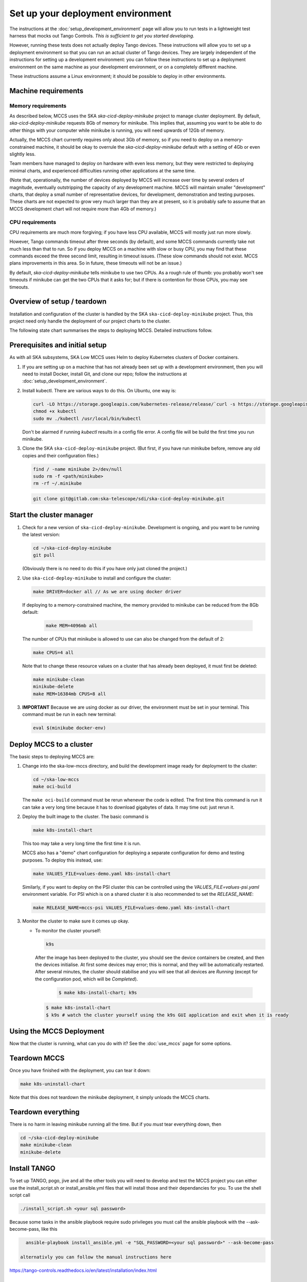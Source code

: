 ==================================
Set up your deployment environment
==================================

The instructions at the :doc:`setup_development_environment` page will
allow you to run tests in a lightweight test harness that mocks out
Tango Controls. *This is sufficient to get you started developing.*

However, running these tests does not actually deploy Tango devices.
These instructions will allow you to set up a deployment environment so
that you can run an actual cluster of Tango devices. They are largely
independent of the instructions for setting up a development
environment: you can follow these instructions to set up a deployment
environment on the same machine as your development environment, or on
a completely different machine.

These instructions assume a Linux environment; it should be possible to
deploy in other environments.

Machine requirements
--------------------

Memory requirements
^^^^^^^^^^^^^^^^^^^
As described below, MCCS uses the SKA `ska-cicd-deploy-minikube` project to
manage cluster deployment. By default, `ska-cicd-deploy-minikube` requests 8Gb of
memory for minikube. This implies that, assuming you want to be able to
do other things with your computer while minikube is running, you will
need upwards of 12Gb of memory.

Actually, the MCCS chart currently requires only about 3Gb of memory, so
if you need to deploy on a memory-constrained machine, it should be okay
to overrule the `ska-cicd-deploy-minikube` default with a setting of 4Gb or even
slightly less.

Team members have managed to deploy on hardware with even less memory,
but they were restricted to deploying minimal charts, and experienced
difficulties running other applications at the same time.

(Note that, operationally, the number of devices deployed by MCCS will
increase over time by several orders of magnitude, eventually
outstripping the capacity of any development machine. MCCS will maintain
smaller "development" charts, that deploy a small number of
representative devices, for development, demonstration and testing
purposes. These charts are not expected to grow very much larger than
they are at present, so it is probably safe to assume that an MCCS
development chart will not require more than 4Gb of memory.)


CPU requirements
^^^^^^^^^^^^^^^^
CPU requirements are much more forgiving; if you have less CPU
available, MCCS will mostly just run more slowly.

However, Tango commands timeout after three seconds (by default), and
some MCCS commands currently take not much less than that to run. So if
you deploy MCCS on a machine with slow or busy CPU, you may find that
these commands exceed the three second limit, resulting in timeout
issues. (These slow commands should not exist. MCCS plans improvements
in this area. So in future, these timeouts will not be an issue.)

By default, `ska-cicd-deploy-minikube` tells minikube to use two CPUs. As a rough
rule of thumb: you probably won't see timeouts if minikube can get the
two CPUs that it asks for; but if there is contention for those CPUs,
you may see timeouts.


Overview of setup / teardown
----------------------------
Installation and configuration of the cluster is handled by the SKA
``ska-cicd-deploy-minikube`` project. Thus, this project need only handle the
deployment of our project charts to the cluster.

The following state chart summarises the steps to deploying MCCS.
Detailed instructions follow.

.. uml:: setup_overview.uml


Prerequisites and initial setup
-------------------------------
As with all SKA subsystems, SKA Low MCCS uses Helm to deploy Kubernetes
clusters of Docker containers.

#. If you are setting up on a machine that has not already been set up
   with a development environment, then you will need to install Docker,
   install Git, and clone our repo; follow the instructions at
   :doc:`setup_development_environment`.

#. Install kubectl. There are various ways to do this. On Ubuntu, one
   way is:

   .. code-block:: bash

      curl -LO https://storage.googleapis.com/kubernetes-release/release/`curl -s https://storage.googleapis.com/kubernetes-release/release/stable.txt`/bin/linux/amd64/kubectl
      chmod +x kubectl
      sudo mv ./kubectl /usr/local/bin/kubectl

   Don't be alarmed if running `kubectl` results in a config file error.
   A config file will be build the first time you run minikube.

#. Clone the SKA ``ska-cicd-deploy-minikube`` project. (But first, if you have
   run minikube before, remove any old copies and their configuration
   files.)

   .. code-block:: bash

      find / -name minikube 2>/dev/null
      sudo rm -f <path/minikube>
      rm -rf ~/.minikube

   .. code-block:: bash

      git clone git@gitlab.com:ska-telescope/sdi/ska-cicd-deploy-minikube.git

Start the cluster manager
-------------------------
#. Check for a new version of ``ska-cicd-deploy-minikube``. Development is ongoing,
   and you want to be running the latest version:

   .. code-block:: bash

      cd ~/ska-cicd-deploy-minikube
      git pull

   (Obviously there is no need to do this if you have only just cloned
   the project.)

#. Use ``ska-cicd-deploy-minikube`` to install and configure the cluster:

   .. code-block:: bash

      make DRIVER=docker all // As we are using docker driver

   If deploying to a memory-constrained machine, the memory provided to
   minikube can be reduced from the 8Gb default:

    .. code-block:: bash

       make MEM=4096mb all

   The number of CPUs that minikube is allowed to use can also be
   changed from the default of 2:

   .. code-block:: bash

      make CPUS=4 all

   Note that to change these resource values on a cluster that has
   already been deployed, it must first be deleted:

   .. code-block:: bash

      make minikube-clean
      minikube-delete
      make MEM=16384mb CPUS=8 all

#. **IMPORTANT** Because we are using docker as our driver, the
   environment must be set in your terminal. This command must be run in
   each new terminal:

   .. code-block:: bash

      eval $(minikube docker-env)


Deploy MCCS to a cluster
------------------------
The basic steps to deploying MCCS are:

#. Change into the ska-low-mccs directory, and build the development
   image ready for deployment to the cluster:

   .. code-block:: bash

      cd ~/ska-low-mccs
      make oci-build

   The ``make oci-build`` command must be rerun whenever the code is
   edited. The first time this command is run it can take a very long
   time because it has to download gigabytes of data. It may time out:
   just rerun it.

#. Deploy the built image to the cluster. The basic command is

   .. code-block:: bash

      make k8s-install-chart

   This too may take a very long time the first time it is run.

   MCCS also has a "demo" chart configuration for deploying a separate
   configuration for demo and testing purposes. To deploy this instead,
   use:

   .. code-block:: bash

      make VALUES_FILE=values-demo.yaml k8s-install-chart

   Similarly, if you want to deploy on the PSI cluster this can be
   controlled using the `VALUES_FILE=values-psi.yaml` environment
   variable. For PSI which is on a shared cluster it is also recommended
   to set the `RELEASE_NAME`:

   .. code-block:: bash

      make RELEASE_NAME=mccs-psi VALUES_FILE=values-demo.yaml k8s-install-chart

#. Monitor the cluster to make sure it comes up okay.

   * To monitor the cluster yourself:

     .. code-block:: bash

        k9s

     After the image has been deployed to the cluster, you should see
     the device containers be created, and then the devices initialise.
     At first some devices may error; this is normal, and they will be
     automatically restarted. After several minutes, the cluster should
     stabilise and you will see that all devices are `Running` (except
     for the configuration pod, which will be `Completed`).

      .. code-block:: shell-session

         $ make k8s-install-chart; k9s

     .. code-block:: shell-session

        $ make k8s-install-chart
        $ k9s # watch the cluster yourself using the k9s GUI application and exit when it is ready

Using the MCCS Deployment
-------------------------
Now that the cluster is running, what can you do with it? See the
:doc:`use_mccs` page for some options.


Teardown MCCS
-------------
Once you have finished with the deployment, you can tear it down:

.. code-block:: bash

   make k8s-uninstall-chart

Note that this does not teardown the minikube deployment, it simply
unloads the MCCS charts.


Teardown everything
-------------------
There is no harm in leaving minikube running all the time. But if you
`must` tear everything down, then

.. code-block:: bash

   cd ~/ska-cicd-deploy-minikube
   make minikube-clean
   minikube-delete


Install TANGO
-------------

To set up TANGO, pogo, jive and all the other tools you will need to develop and test the MCCS
project you can either use the install_script.sh or install_ansible.yml files that will install
those and their dependancies for you.
To use the shell script call

.. code-block:: shell-session

   ./install_script.sh <your sql password>

Because some tasks in the ansible playbook require sudo privileges you must call the
ansible playbook with the --ask-become-pass, like this

.. code-block:: shell-session

   ansible-playbook install_ansible.yml -e "SQL_PASSWORD=<your sql password>" --ask-become-pass

 alternativly you can follow the manual instructions here
https://tango-controls.readthedocs.io/en/latest/installation/index.html


Set up Grafana
--------------

**Currently under rework**

In order to use Grafana to monitor the cluster, an extra step is
required: you must make your Web browser think that
grafana.integration.engageska-portugal.pt is served by your minikube
cluster.

#. Obtain the IP address of your cluster:

   .. code-block:: shell-session

      me@local:~$ minikube ip
      192.168.49.2
      me@local:~$

Add the following line to your hosts file (on Ubuntu this is located at
/etc/hosts).

.. code-block:: text

   192.168.49.2 grafana.integration.engageska-portugal.pt

See the :doc:`use_mccs` page for instructions on using Grafana.
